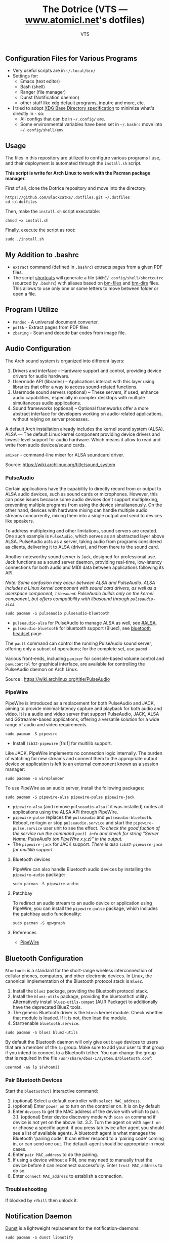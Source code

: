 #+TITLE: The Dotrice (VTS — [[https://www.atomicl.net][www.atomicl.net]]'s dotfiles)
#+DESCRIPTION: The Dotrice repo contains configuration files for various programs
#+AUTHOR: VTS

** Configuration Files for Various Programs
- Very useful scripts are in =~/.local/bin/=
- Settings for:
  - Emacs (text editor)
  - Bash (shell)
  - Ranger (file manager)
  - Dunst (Notification daemon)
  - other stuff like xdg default programs, inputrc and more, etc.
- I tried to adopt [[https://wiki.archlinux.org/title/XDG_Base_Directory][XDG Base Directory specification]] to minimize what's directly in =~= so:
  - All configs that can be in =~/.config/= are.
  - Some environmental variables have been set in =~/.bashrc= move into =~/.config/shell/env=

** Usage
The files in this repository are utilized to configure various programs I use, and their deployment is automated through the =install.sh= script.

*This script is write for Arch Linux to work with the Pacman package manager.*

First of all, clone the Dotrice repository and move into the directory:
#+begin_src shell
  https://github.com/BlackcatRs/.dotfiles.git ~/.dotfiles
  cd ~/.dotfiles
#+end_src

Then, make the =install.sh= script executable:
#+begin_src shell
  chmod +x install.sh
#+end_src

Finally, execute the script as root:
#+begin_src shell
  sudo ./install.sh
#+end_src

** My Addition to .bashrc
- ~extract~ command (defined in =.bashrc=) extracts pages from a given PDF files.
- The script [[file:.local/bin/shortcuts][shortcuts]] will generate a file =$HOME/.config/shell/shortcutrc= (sourced by =.bashrc=) with aliases based on [[file:.config/shell/bm-files][bm-files]] and [[file:.config/shell/bm-files][bm-dirs]] files. This allows to use only one or some letters to move between folder or open a file.

** Program I Utilize
- =Pandoc= - A universal document converter.
- =pdftk= - Extract pages from PDF files
- =zbarimg= - Scan and decode bar codes from image file.

** Audio Configuration
The Arch sound system is organized into different layers:
1. Drivers and interface – Hardware support and control, providing device drivers for audio hardware.
2. Usermode API (libraries) – Applications interact with this layer using libraries that offer a way to access sound-related functions.
3. Usermode sound servers (optional) – These servers, if used, enhance audio capabilities, especially in complex desktops with multiple simultaneous audio applications.
4. Sound frameworks (optional) – Optional frameworks offer a more abstract interface for developers working on audio-related applications, without relying on server processes.

A default Arch installation already includes the kernel sound system (ALSA).  ALSA — The default Linux kernel component providing device drivers and lowest-level support for audio hardware.
Which means it allow to read and write from audio devices/sound cards.

=amixer= - command-line mixer for ALSA soundcard driver.

Source: https://wiki.archlinux.org/title/sound_system

*** PulseAudio
Certain applications have the capability to directly record from or output to ALSA audio devices, such as sound cards or microphones. However, this can pose issues because some audio devices don't support multiplexing, preventing multiple programs from using the device simultaneously. On the other hand, devices with hardware mixing can handle multiple audio streams concurrently, mixing them into a single output and send to devices like speakers.

To address multiplexing and other limitations, sound servers are created. One such example is =PulseAudio=, which serves as an abstracted layer above ALSA. PulseAudio acts as a server, taking audio from programs considered as clients, delivering it to ALSA (driver), and from there to the sound card.

Another noteworthy sound server is =Jack=, designed for professional use. Jack functions as a sound server daemon, providing real-time, low-latency connections for both audio and MIDI data between applications following its API.

/Note: Some confusion may occur between ALSA and PulseAudio. ALSA includes a Linux kernel component with sound card drivers, as well as a userspace component, =libasound=. PulseAudio builds only on the kernel component, but offers compatibility with libasound through =pulseaudio-alsa=./

#+begin_src shell
  sudo pacman -S pulseaudio pulseaudio-bluetooth 
#+end_src
- =pulseaudio-alsa= for PulseAudio to manage ALSA as well, see [[https://wiki.archlinux.org/title/PulseAudio#ALSA][#ALSA]].
- =pulseaudio-bluetooth= for bluetooth support (Bluez), see [[https://wiki.archlinux.org/title/Bluetooth_headset][bluetooth headset]] page.

The =pactl= command can control the running PulseAudio sound server, offering only a subset of operations; for the complete set, use =pacmd=

Various front-ends, including =pamixer= for console-based volume control and =pavucontrol= for graphical interface, are available for controlling the PulseAudio daemon on Arch Linux.

Source : https://wiki.archlinux.org/title/PulseAudio

*** PipeWire
PipeWire is introduced as a replacement for both PulseAudio and JACK, aiming to provide minimal-latency capture and playback for both audio and video. It is a audio and video server that support PulseAudio, JACK, ALSA and GStreamer-based applications, offering a versatile solution for a wide range of audio and video requirements.

#+begin_src shell
  sudo pacman -S pipewire 
#+end_src
- Install =lib32-pipewire= [fn:1] for multilib support. 

Like JACK, PipeWire implements no connection logic internally. The burden of watching for new streams and connect them to the appropriate output device or application is left to an external component known as a session manager:
#+begin_src shell
  sudo pacman -S wireplumber
#+end_src

To use PipeWire as an audio server, install the following packages:
#+begin_src shell
  sudo pacman -S pipewire-alsa pipewire-pulse pipewire-jack 
#+end_src
- =pipewire-alsa= (and remove =pulseaudio-alsa= if it was installed) routes all applications using the ALSA API through PipeWire. 
- =pipewire-pulse= replaces the =pulseaudio= and =pulseaudio-bluetooth=. Reboot, re-login or stop =pulseaudio.service= and start the =pipewire-pulse.service= user unit to see the effect.
  /To check the good fuction of the service run the command ~pactl info~ and check for string "Server Name: PulseAudio (on PipeWire x.y.z)" in the output./
- The =pipewire-jack= for JACK support.
  /There is also =lib32-pipewire-jack= for multilib support./
  
**** Bluetooth devices
PipeWire can also handle Bluetooth audio devices by installing the =pipewire-audio= package:
#+begin_src shell
  sudo pacman -S pipewire-audio
#+end_src

**** Patchbay
To redirect an audio stream to an audio device or application using PipeWire, you can install the =pipewire-pulse= package, which includes the patchbay audio functionality:
#+begin_src shell
  sudo pacman -S qpwgraph
#+end_src

**** References
- [[https://wiki.archlinux.org/title/PipeWire][PipeWire]]

** Bluetooth Configuration
=Bluetooth= is a standard for the short-range wireless interconnection of cellular phones, computers, and other electronic devices. In Linux, the canonical implementation of the Bluetooth protocol stack is =BlueZ=.

1. Install the =bluez= package, providing the Bluetooth protocol stack.
2. Install the =bluez-utils= package, providing the bluetoothctl utility. Alternatively install =bluez-utils-compat=  (AUR Package) to additionally have the deprecated BlueZ tools.
3. The generic Bluetooth driver is the =btusb= kernel module. Check whether that module is loaded. If it is not, then load the module.
4. Start/enable =bluetooth.service=.

#+begin_src shell
  sudo pacman -S bluez bluez-utils
#+end_src

By default the Bluetooth daemon will only give out =bnep0= devices to users that are a member of the =lp= group. Make sure to add your user to that group if you intend to connect to a Bluetooth tether. You can change the group that is required in the file =/usr/share/dbus-1/system.d/bluetooth.conf=: 
#+begin_src shell
  usermod -aG lp $(whoami)
#+end_src

*** Pair Bluetooth Devices
Start the =bluetoothctl= interactive command:
1. (optional) Select a default controller with ~select MAC_address~.
2. (optional) Enter ~power on~ to turn on the controller on. It is on by default
3. Enter ~devices~ to get the MAC address of the device with which to pair.
   3.1. (optional) Enter device discovery mode with ~scan on~ command if device is not yet on the above list.
   3.2. Turn the agent on with  ~agent on~ or choose a specific agent: if you press tab twice after agent you should see a list of available agents. 
   A bluetooth agent is what manages the Bluetooth 'pairing code'. It can either respond to a 'pairing code' coming in, or can send one out. The default-agent should be appropriate in most cases.
6. Enter ~pair MAC_address~ to do the pairing.
7. If using a device without a PIN, one may need to manually trust the device before it can reconnect successfully. Enter ~trust MAC_address~ to do so.
8. Enter ~connect MAC_address~ to establish a connection.

*** Troubleshooting
If blocked by =rfkill= then unlock it.

** Notification Daemon
[[https://wiki.archlinux.org/title/Dunst][Dunst]] is a lightweight replacement for the notification-daemons:
#+begin_src shell
  sudo pacman -S dunst libnotify
#+end_src

To use Dunst, the configuration file =.dotfiles/.config/dunst/dunstrc= must be placed or symlinked to =~/.config/dunst/dunstrc=.
Next, the =/usr/bin/dunst= should be launched, so make sure your window manager or desktop environment starts it at startup/login.

** Tips/Tricks
*** Set Default applications
Programs implement default application associations in different ways. While command-line programs traditionally use environment variables, graphical applications tend to use XDG MIME Applications through either the GIO API, the Qt API, or by executing ~/usr/bin/xdg-open~, which is part of =xdg-utils=. 

Source: https://wiki.archlinux.org/title/default_applications

Identifying the MIME type for the given file extension:
#+begin_src shell
  xdg-mime query filetype Documents/test.pdf
#+end_src

#+RESULTS:
:RESULTS:
application/pdf
:END:

Discovering the default application for a specific file type:
#+begin_src shell
  xdg-mime query default application/pdf
#+end_src

#+RESULTS:
:RESULTS:
okularApplication_pdf.desktop
:END:

Setting the default application for a MIME type:
#+begin_src shell
  xdg-mime default zathura.desktop application/pdf
#+end_src

Checking if the changes were successfully applied:
#+begin_src shell
  xdg-open test.pdf
#+end_src

**** Example
Set =Zathura= as the default PDF viewer, or in other words, check whether ~xdg-open~ opens PDF files with Zathura.

First, ensure that a desktop entry for Zathura exists at =/usr/share/applications/org.pwmt.zathura.desktop=. If it does not, create one.

Then, set Zathura as the default using ~xdg-mime~:
#+begin_src shell
  xdg-mime default org.pwmt.zathura.desktop application/pdf
#+end_src

** Archive
The files mentioned below can be deleted without any side effects, they are only perserved as referened for future use: 
- Configuration files of =Xmodmap= and =Xbindkeys= have been archived into =.config= directory respectively.
- The script =mail-notif= notifies the user every time a new email is received. However, this can become annoying when a user receives a large number of emails. Therefore, the script has been archived into the =.local/bin/archive/= folder and replaced with a script that executes every X minutes."

** FIXME [1/4]
*** DONE Write a readme for Dotrice
CLOSED: [2024-03-01 Fri 21:11]
:LOGBOOK:
- State "DONE"       from "TODO"       [2024-03-01 Fri 21:11]
- State "TODO"       from              [2023-10-29 dim. 22:41] \\
  Write a proper READEME as Luke Smith
:END:

*** TODO Shortcuts to Implement
:LOGBOOK:
- State "TODO"       from              [2024-01-16 Tue 21:06]
:END:
Super + m music player
Super + i htop
Super +r ranger
super f9 mount disk with dmenu
super f10 unmount
super  f3 select a multi screen 
(gui program arandr)
super printsrc record screen
super u dropdown tmux terminal

*** ONGOING Create a script
:LOGBOOK:
- State "ONGOING"    from "TODO"       [2024-03-01 Fri 21:16]
- State "TODO"       from              [2024-01-16 Tue 21:06]
:END:
- It will create directory:
~/.config/shell
~/config/emacs

- Which link var.el to ~/config/emacs if exists.
- Install =imagemagick= for Ranger to rotate an image

*** TODO [#A] Work on mail-notify Script
:LOGBOOK:
- State "TODO"       from              [2024-03-01 Fri 21:16]
:END:
